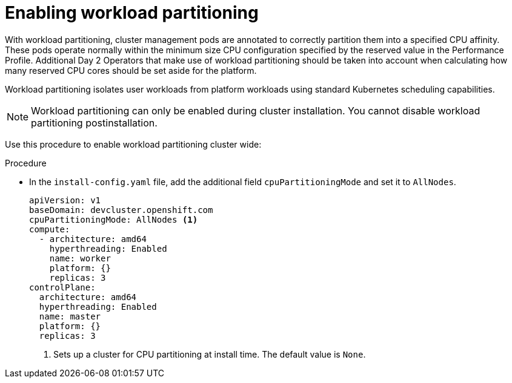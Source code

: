 // Module included in the following assemblies:
//
// * scalability_and_performance/enabling-workload-partitioning.adoc

:_mod-docs-content-type: PROCEDURE
[id="enabling-workload-partitioning_{context}"]
= Enabling workload partitioning 

With workload partitioning, cluster management pods are annotated to correctly partition them into a specified CPU affinity. These pods operate normally within the minimum size CPU configuration specified by the reserved value in the Performance Profile. Additional Day 2 Operators that make use of workload partitioning should be taken into account when calculating how many reserved CPU cores should be set aside for the platform.

Workload partitioning isolates user workloads from platform workloads using standard Kubernetes scheduling capabilities.

[NOTE]
====
Workload partitioning can only be enabled during cluster installation. You cannot disable workload partitioning postinstallation.
====

Use this procedure to enable workload partitioning cluster wide:  

.Procedure

* In the `install-config.yaml` file, add the additional field `cpuPartitioningMode` and set it to `AllNodes`.
+
[source,yaml]
----
apiVersion: v1
baseDomain: devcluster.openshift.com
cpuPartitioningMode: AllNodes <1>
compute:
  - architecture: amd64
    hyperthreading: Enabled
    name: worker
    platform: {}
    replicas: 3
controlPlane:
  architecture: amd64
  hyperthreading: Enabled
  name: master
  platform: {}
  replicas: 3
----
<1> Sets up a cluster for CPU partitioning at install time. The default value is `None`.
